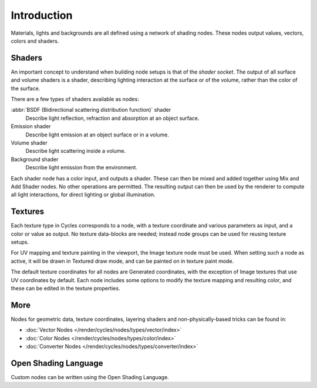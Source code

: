 
************
Introduction
************

Materials, lights and backgrounds are all defined using a network of shading nodes.
These nodes output values, vectors, colors and shaders.


Shaders
=======

An important concept to understand when building node setups is
that of the *shader socket*. The output of all surface and
volume shaders is a shader, describing lighting interaction at the surface or of the volume,
rather than the color of the surface.

There are a few types of shaders available as nodes:

:abbr:`BSDF (Bidirectional scattering distribution function)` shader
   Describe light reflection, refraction and absorption at an object surface.
Emission shader
   Describe light emission at an object surface or in a volume.
Volume shader
   Describe light scattering inside a volume.
Background shader
   Describe light emission from the environment.

Each shader node has a color input, and outputs a shader.
These can then be mixed and added together using Mix and Add Shader nodes.
No other operations are permitted.
The resulting output can then be used by the renderer to compute all light interactions,
for direct lighting or global illumination.

.. seealso::

   :doc:`Shaders </render/cycles/nodes/types/shaders/index>`


Textures
========

Each texture type in Cycles corresponds to a node,
with a texture coordinate and various parameters as input, and a color or value as output.
No texture data-blocks are needed; instead node groups can be used for reusing texture setups.

For UV mapping and texture painting in the viewport, the Image texture node must be used.
When setting such a node as active, it will be drawn in Textured draw mode,
and can be painted on in texture paint mode.

The default texture coordinates for all nodes are Generated coordinates,
with the exception of Image textures that use UV coordinates by default.
Each node includes some options to modify the texture mapping and resulting color,
and these can be edited in the texture properties.

.. seealso::

   :doc:`Textures </render/cycles/nodes/types/textures/index>`


More
====

Nodes for geometric data, texture coordinates,
layering shaders and non-physically-based tricks can be found in:

- :doc:`Vector Nodes </render/cycles/nodes/types/vector/index>`
- :doc:`Color Nodes </render/cycles/nodes/types/color/index>`
- :doc:`Converter Nodes </render/cycles/nodes/types/converter/index>`


Open Shading Language
=====================

Custom nodes can be written using the Open Shading Language.

.. seealso::

   :doc:`Open Shading Language </render/cycles/nodes/osl>`
